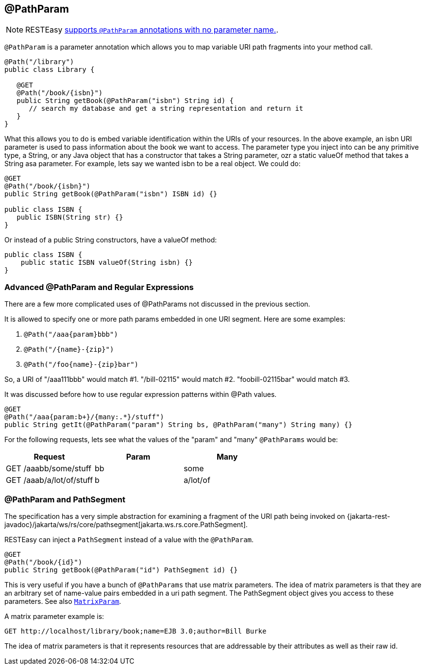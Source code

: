 [[_pathparam]]
== @PathParam

[NOTE]
====
RESTEasy <<_newparam,supports `@PathParam` annotations with no parameter name.>>. 
====

`@PathParam` is a parameter annotation which allows you to map variable URI path fragments into your method call.


[source,java]
----
@Path("/library")
public class Library {

   @GET
   @Path("/book/{isbn}")
   public String getBook(@PathParam("isbn") String id) {
      // search my database and get a string representation and return it
   }
}
----

What this allows you to do is embed variable identification within the URIs of your resources. In the above example,
an isbn URI parameter is used to pass information about the book we want to access. The parameter type you inject into
can be any primitive type, a String, or any Java object that has a constructor that takes a String parameter, ozr a
static valueOf method that takes a String asa parameter. For example, lets say we wanted isbn to be a real object.
We could do: 


[source,java]
----
@GET
@Path("/book/{isbn}")
public String getBook(@PathParam("isbn") ISBN id) {}

public class ISBN {
   public ISBN(String str) {}
}
----

Or instead of a public String constructors, have a valueOf method: 


[source,java]
----
public class ISBN {
    public static ISBN valueOf(String isbn) {}
}
----




[[_advanced__pathparam_and_regular_expressions]]
=== Advanced @PathParam and Regular Expressions

There are a few more complicated uses of @PathParams not discussed in the previous section.

It is allowed to specify one or more path params embedded in one URI segment.
Here are some examples: 


1. `@Path("/aaa\{param}bbb")`
2. `@Path("/\{name}-\{zip}")`
3. `@Path("/foo\{name}-\{zip}bar")`

So, a URI of "/aaa111bbb" would match #1.
"/bill-02115" would match #2.
"foobill-02115bar" would match #3. 

It was discussed before how to use regular expression patterns within @Path values. 

[source,java]
----

@GET
@Path("/aaa{param:b+}/{many:.*}/stuff")
public String getIt(@PathParam("param") String bs, @PathParam("many") String many) {}
----

For the following requests, lets see what the values of the "param" and "many" `@PathParams` would be:

[cols="1,1,1", frame="topbot", options="header"]
|===
| 
Request
| 
Param
| 
Many

|
GET /aaabb/some/stuff
|
bb
|
some

|
GET /aaab/a/lot/of/stuff
|
b
|
a/lot/of
|===

[[_pathparam_and_pathsegment]]
=== @PathParam and PathSegment

The specification has a very simple abstraction for examining a fragment of the URI path being invoked on
{jakarta-rest-javadoc}/jakarta/ws/rs/core/pathsegment[jakarta.ws.rs.core.PathSegment].

RESTEasy can inject a `PathSegment` instead of a value with the `@PathParam`.

[source,java]
----
@GET
@Path("/book/{id}")
public String getBook(@PathParam("id") PathSegment id) {}
----

This is very useful if you have a bunch of `@PathParams` that use matrix parameters.
The idea of matrix parameters is that they are an arbitrary set of name-value pairs embedded in a uri path segment.
The PathSegment object gives you access to these parameters.
See also <<_matrixparam,`MatrixParam`>>.

A matrix parameter example is: 

----
GET http://localhost/library/book;name=EJB 3.0;author=Bill Burke
----

The idea of matrix parameters is that it represents resources that are addressable by their attributes as well as their raw id. 











